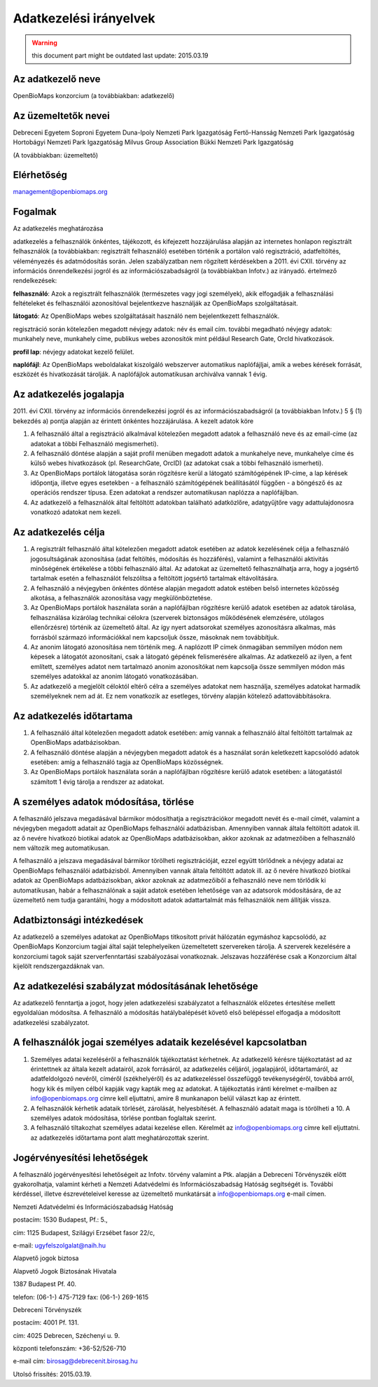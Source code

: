 Adatkezelési irányelvek
***********************
.. warning::
   this document part might be outdated
   last update: 2015.03.19

Az adatkezelő neve
==================

OpenBioMaps konzorcium (a továbbiakban: adatkezelő)

Az üzemeltetők nevei
====================

Debreceni Egyetem
Soproni Egyetem
Duna-Ipoly Nemzeti Park Igazgatóság
Fertő-Hansság Nemzeti Park Igazgatóság
Hortobágyi Nemzeti Park Igazgatóság
Milvus Group Association
Bükki Nemzeti Park Igazgatóság

(A továbbiakban: üzemeltető)

Elérhetőség
===========

management@openbiomaps.org

Fogalmak
========

Az adatkezelés meghatározása

adatkezelés a felhasználók önkéntes, tájékozott, és kifejezett hozzájárulása alapján az internetes honlapon regisztrált felhasználók (a továbbiakban: regisztrált felhasználó) esetében történik a portálon való regisztráció, adatfeltöltés, véleményezés és adatmódosítás során. Jelen szabályzatban nem rögzített kérdésekben a 2011. évi CXII. törvény az információs önrendelkezési jogról és az információszabadságról (a továbbiakban Infotv.) az irányadó. értelmező rendelkezések:

**felhasználó**: Azok a regisztrált felhasználók (természetes vagy jogi személyek), akik elfogadják a felhasználási feltételeket és felhasználói azonosítóval bejelentkezve használják az OpenBioMaps szolgáltatásait.

**látogató**: Az OpenBioMaps webes szolgáltatásait használó nem bejelentkezett felhasználók.

regisztráció során kötelezően megadott névjegy adatok: név és email cím. további megadható névjegy adatok: munkahely neve, munkahely címe, publikus webes azonosítók mint például Research Gate, OrcId hivatkozások.

**profil lap**: névjegy adatokat kezelő felület.

**naplófájl**: Az OpenBioMaps weboldalakat kiszolgáló webszerver automatikus naplófájljai, amik a webes kérések forrását, eszközét és hivatkozását tárolják. A naplófájlok automatikusan archiválva vannak 1 évig.

Az adatkezelés jogalapja
========================

2011. évi CXII. törvény az információs önrendelkezési jogról és az információszabadságról (a továbbiakban Infotv.) 5 § (1) bekezdés a) pontja alapján az érintett önkéntes hozzájárulása.
A kezelt adatok köre

1. A felhasználó által a regisztráció alkalmával kötelezően megadott adatok a felhasználó neve és az email-címe (az adatokat a többi Felhasználó megismerheti).

2. A felhasználó döntése alapján a saját profil menüben megadott adatok a munkahelye neve, munkahelye címe és külső webes hivatkozások (pl. ResearchGate, OrcID) (az adatokat csak a többi felhasználó ismerheti).

3. Az OpenBioMaps portálok látogatása során rögzítésre kerül a látogató számítógépének IP-címe, a lap kérések időpontja, illetve egyes esetekben - a felhasználó számítógépének beállításától függően - a böngésző és az operációs rendszer típusa. Ezen adatokat a rendszer automatikusan naplózza a naplófájlban.

4. Az adatkezelő a felhasználók által feltöltött adatokban található adatközlőre, adatgyűjtőre vagy adattulajdonosra vonatkozó adatokat nem kezeli.

Az adatkezelés célja
====================

1. A regisztrált felhasználó által kötelezően megadott adatok esetében az adatok kezelésének célja a felhasználó jogosultságának azonosítása (adat feltöltés, módosítás és hozzáférés), valamint a felhasználói aktivitás minőségének értékelése a többi felhasználó által. Az adatokat az üzemeltető felhasználhatja arra, hogy a jogsértő tartalmak esetén a felhasználót felszólítsa a feltöltött jogsértő tartalmak eltávolítására.

2. A felhasználó a névjegyben önkéntes döntése alapján megadott adatok estében belső internetes közösség alkotása, a felhasználók azonosítása vagy megkülönböztetése.

3. Az OpenBioMaps portálok használata során a naplófájlban rögzítésre kerülő adatok esetében az adatok tárolása, felhasználása kizárólag technikai célokra (szerverek biztonságos működésének elemzésére, utólagos ellenőrzésre) történik az üzemeltető által. Az így nyert adatsorokat személyes azonosításra alkalmas, más forrásból származó információkkal nem kapcsoljuk össze, másoknak nem továbbítjuk.

4. Az anonim látogató azonosítása nem történik meg. A naplózott IP címek önmagában semmilyen módon nem képesek a látogatót azonosítani, csak a látogató gépének felismerésére alkalmas. Az adatkezelő az ilyen, a fent említett, személyes adatot nem tartalmazó anonim azonosítókat nem kapcsolja össze semmilyen módon más személyes adatokkal az anonim látogató vonatkozásában.

5. Az adatkezelő a megjelölt céloktól eltérő célra a személyes adatokat nem használja, személyes adatokat harmadik személyeknek nem ad át. Ez nem vonatkozik az esetleges, törvény alapján kötelező adattovábbításokra.

Az adatkezelés időtartama
=========================

1. A felhasználó által kötelezően megadott adatok esetében: amíg vannak a felhasználó által feltöltött tartalmak az OpenBioMaps adatbázisokban.

2. A felhasználó döntése alapján a névjegyben megadott adatok és a használat során keletkezett kapcsolódó adatok esetében: amíg a felhasználó tagja az OpenBioMaps közösségnek.

3. Az OpenBioMaps portálok használata során a naplófájlban rögzítésre kerülő adatok esetében: a látogatástól számított 1 évig tárolja a rendszer az adatokat.

A személyes adatok módosítása, törlése
======================================

A felhasználó jelszava megadásával bármikor módosíthatja a regisztrációkor megadott nevét és e-mail címét, valamint a névjegyben megadott adatait az OpenBioMaps felhasználói adatbázisban. Amennyiben vannak általa feltöltött adatok ill. az ő nevére hivatkozó biotikai adatok az OpenBioMaps adatbázisokban, akkor azoknak az adatmezőiben a felhasználó nem változik meg automatikusan.

A felhasználó a jelszava megadásával bármikor törölheti regisztrációját, ezzel együtt törlődnek a névjegy adatai az OpenBioMaps felhasználói adatbázisból. Amennyiben vannak általa feltöltött adatok ill. az ő nevére hivatkozó biotikai adatok az OpenBioMaps adatbázisokban, akkor azoknak az adatmezőiből a felhasználó neve nem törlődik ki automatikusan, habár a felhasználónak a saját adatok esetében lehetősége van az adatsorok módosítására, de az üzemeltető nem tudja garantálni, hogy a módosított adatok adattartalmát más felhasználók nem állítják vissza.

Adatbiztonsági intézkedések
===========================

Az adatkezelő a személyes adatokat az OpenBioMaps titkosított privát hálózatán egymáshoz kapcsolódó, az OpenBioMaps Konzorcium tagjai által saját telephelyeiken üzemeltetett szervereken tárolja. A szerverek kezelésére a konzorciumi tagok saját szerverfenntartási szabályozásai vonatkoznak. Jelszavas hozzáférése csak a Konzorcium által kijelölt rendszergazdáknak van.

Az adatkezelési szabályzat módosításának lehetősége
===================================================

Az adatkezelő fenntartja a jogot, hogy jelen adatkezelési szabályzatot a felhasználók előzetes értesítése mellett egyoldalúan módosítsa. A felhasználó a módosítás hatálybalépését követő első belépéssel elfogadja a módosított adatkezelési szabályzatot.

A felhasználók jogai személyes adataik kezelésével kapcsolatban
===============================================================

1. Személyes adatai kezeléséről a felhasználók tájékoztatást kérhetnek. Az adatkezelő kérésre tájékoztatást ad az érintettnek az általa kezelt adatairól, azok forrásáról, az adatkezelés céljáról, jogalapjáról, időtartamáról, az adatfeldolgozó nevéről, címéről (székhelyéről) és az adatkezeléssel összefüggő tevékenységéről, továbbá arról, hogy kik és milyen célból kapják vagy kapták meg az adatokat. A tájékoztatás iránti kérelmet e-mailben az info@openbiomaps.org címre kell eljuttatni, amire 8 munkanapon belül választ kap az érintett.

2. A felhasználók kérhetik adataik törlését, zárolását, helyesbítését. A felhasználó adatait maga is törölheti a 10. A személyes adatok módosítása, törlése pontban foglaltak szerint.

3. A felhasználó tiltakozhat személyes adatai kezelése ellen. Kérelmét az info@openbiomaps.org címre kell eljuttatni. az adatkezelés időtartama pont alatt meghatározottak szerint.

Jogérvényesítési lehetőségek
============================

A felhasználó jogérvényesítési lehetőségeit az Infotv. törvény valamint a Ptk. alapján a Debreceni Törvényszék előtt gyakorolhatja, valamint kérheti a Nemzeti Adatvédelmi és Információszabadság Hatóság segítségét is. További kérdéssel, illetve észrevételeivel keresse az üzemeltető munkatársát a info@openbiomaps.org e-mail címen.

Nemzeti Adatvédelmi és Információszabadság Hatóság

postacím: 1530 Budapest, Pf.: 5.,

cím: 1125 Budapest, Szilágyi Erzsébet fasor 22/c,

e-mail: ugyfelszolgalat@naih.hu


Alapvető jogok biztosa

Alapvető Jogok Biztosának Hivatala

1387 Budapest Pf. 40.

telefon: (06-1-) 475-7129 fax: (06-1-) 269-1615


Debreceni Törvényszék

postacím: 4001 Pf. 131.

cím: 4025 Debrecen, Széchenyi u. 9.

központi telefonszám: +36-52/526-710

e-mail cím: birosag@debrecenit.birosag.hu


Utolsó frissítés: 2015.03.19.
